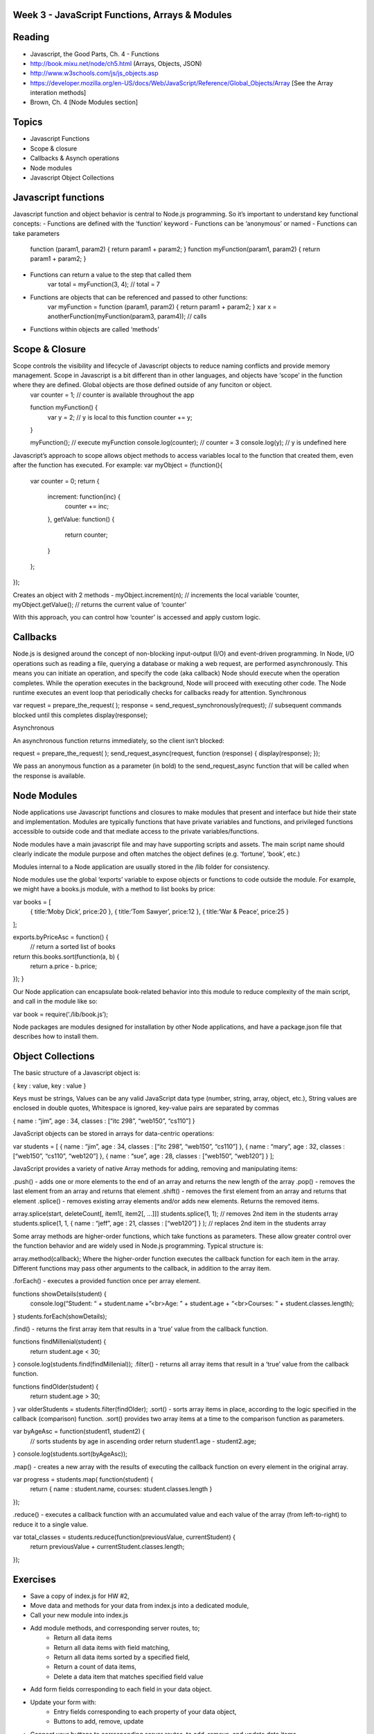 Week 3 - JavaScript Functions, Arrays & Modules
####

Reading
####
- Javascript, the Good Parts, Ch. 4 - Functions
- http://book.mixu.net/node/ch5.html (Arrays, Objects, JSON)
- http://www.w3schools.com/js/js_objects.asp 
- https://developer.mozilla.org/en-US/docs/Web/JavaScript/Reference/Global_Objects/Array [See the Array interation methods]
- Brown, Ch. 4 [Node Modules section]

Topics
####
- Javascript Functions
- Scope & closure
- Callbacks & Asynch operations
- Node modules
- Javascript Object Collections

Javascript functions
####
Javascript function and object behavior is central to Node.js programming. So it’s important to understand key functional concepts:
- Functions are defined with the ‘function’ keyword
- Functions can be ‘anonymous’ or named
- Functions can take parameters
	function (param1, param2) { return param1 + param2; }
	function myFunction(param1, param2) { return param1 + param2; }

- Functions can return a value to the step that called them
	var total = myFunction(3, 4); // total = 7
	
- Functions are objects that can be referenced and passed to other functions:
	var myFunction = function (param1, param2) { return param1 + param2; }
	xar x = anotherFunction(myFunction(param3, param4)); // calls 

- Functions within objects are called ‘methods’

Scope & Closure
####
Scope controls the visibility and lifecycle of Javascript objects to reduce naming conflicts and provide memory management. Scope in Javascript is a bit different than in other languages, and objects have ‘scope’ in the function where they are defined. Global objects are those defined outside of any funciton or object.
	var counter = 1; // counter is available throughout the app

	function myFunction() {
		var y = 2; // y is local to this function
		counter += y; 
	}
	
	myFunction(); 	// execute myFunction
	console.log(counter);	// counter = 3
	console.log(y);	// y is undefined here

Javascript’s approach to scope allows object methods to access variables local to the function that created them, even after the function has executed. For example:
var myObject = (function(){
	var counter = 0;
	return {
		increment: function(inc) {
			counter += inc;
		},
		getValue: function() {
			return counter;
		}
	};
});

Creates an object with 2 methods - 
myObject.increment(n); // increments the local variable ‘counter,
myObject.getValue(); // returns the current value of ‘counter’

With this approach, you can control how ‘counter’ is accessed and apply custom logic.

Callbacks
####
Node.js is designed around the concept of non-blocking input-output (I/O) and event-driven programming.
In Node, I/O operations such as reading a file, querying a database or making a web request, are performed asynchronously. This means you can initiate an operation, and specify the code (aka callback) Node should execute when the operation completes. While the operation executes in the background, Node will proceed with executing other code. The Node runtime executes an event loop that periodically checks for callbacks ready for attention.
Synchronous

var request = prepare_the_request( ); 
response = send_request_synchronously(request); // subsequent commands blocked until this completes
display(response); 

Asynchronous

An asynchronous function returns immediately, so the client isn’t blocked: 

request = prepare_the_request( );
send_request_async(request, function (response) {
display(response); 
}); 


We pass an anonymous function as a parameter (in bold) to the send_request_async function that will be called when the response is available.

Node Modules
####
Node applications use Javascript functions and closures to make modules that present and interface but hide their state and implementation. Modules are typically functions that have private variables and functions, and privileged functions accessible to outside code and that mediate access to the private variables/functions.

Node modules have a main javascript file and may have supporting scripts and assets. The main script name should clearly indicate the module purpose and often matches the object defines (e.g. ‘fortune’, ‘book’, etc.)

Modules internal to a Node application are usually stored in the /lib folder for consistency.

Node modules use the global ‘exports’ variable to expose objects or functions to code outside the module. For example, we might have a books.js module, with a method to list books by price:

var books = [
	{ title:‘Moby Dick’, price:20 },
	{ title:‘Tom Sawyer’, price:12 },
	{ title:‘War & Peace’, price:25 }
];

exports.byPriceAsc = function() {
	// return a sorted list of books
return this.books.sort(function(a, b) {
  return a.price - b.price;
});
}


Our Node application can encapsulate book-related behavior into this module to reduce complexity of the main script, and call in the module like so:

var book = require(‘./lib/book.js’);


Node packages are modules designed for installation by other Node applications, and have a package.json file that describes how to install them.

Object Collections
####
The basic structure of a Javascript object is:

{
key :  value,
key :  value
}

Keys must be strings,
Values can be any valid JavaScript data type (number, string, array, object, etc.),
String values are enclosed in double quotes,
Whitespace is ignored,
key-value pairs are separated by commas

{
name : “jim”,
age : 34,
classes : [“itc 298”, “web150”, “cs110”]
}


JavaScript objects can be stored in arrays for data-centric operations:

var students = [
{ name : “jim”, age : 34, classes : [“itc 298”, “web150”, “cs110”] },
{ name : “mary”, age : 32, classes : [“web150”, “cs110”, “web120”] },
{ name : “sue”, age : 28, classes : [“web150”, “web120”] }
];


JavaScript provides a variety of native Array methods for adding, removing and manipulating items:

.push() - adds one or more elements to the end of an array and returns the new length of the array
.pop() -  removes the last element from an array and returns that element
.shift() - removes the first element from an array and returns that element
.splice() - removes existing array elements and/or adds new elements. Returns the removed items.

array.splice(start, deleteCount[, item1[, item2[, ...]]]
students.splice(1, 1); // removes 2nd item in the students array
students.splice(1, 1, { name : “jeff”, age : 21, classes : [“web120”] } ); // replaces 2nd item in the students array


Some array methods are higher-order functions, which take functions as parameters. These allow greater control over the function behavior and are widely used in Node.js programming. Typical structure is:

array.method(callback);
Where the higher-order function executes the callback function for each item in the array. Different functions may pass other arguments to the callback, in addition to the array item.


.forEach() - executes a provided function once per array element.

functions showDetails(student) {
	console.log(“Student: “ + student.name +”<br>Age: ” + student.age + “<br>Courses: ” + student.classes.length);
}
students.forEach(showDetails);


.find() - returns the first array item that results in a ‘true’ value from the callback function.

functions findMillenial(student) {
	return student.age < 30;
}
console.log(students.find(findMillenial)); 
.filter() - returns all array items that result in a ‘true’ value from the callback function.

functions findOlder(student) {
	return student.age > 30;
}
var olderStudents = students.filter(findOlder); 
.sort() - sorts array items in place, according to the logic specified in the callback (comparison) function. .sort() provides two array items at a time to the comparison function as parameters.

var byAgeAsc = function(student1, student2) {
  // sorts students by age in ascending order
  return student1.age - student2.age;
}
console.log(students.sort(byAgeAsc));

.map() - creates a new array with the results of executing the callback function on every element in the original array.

var progress = students.map( function(student) {
	return { name : student.name, courses: student.classes.length }
}); 

.reduce() - executes a callback function with an accumulated value and each value of the array (from left-to-right) to reduce it to a single value.

var total_classes = students.reduce(function(previousValue, currentStudent) {
  return previousValue + currentStudent.classes.length;
});

Exercises
####
- Save a copy of index.js for HW #2,
- Move data and methods for your data from index.js into a dedicated module,
- Call your new module into index.js
- Add module methods, and corresponding server routes, to;
	- Return all data items
	- Return all data items with field matching,
	- Return all data items sorted by a specified field,
	- Return a count of data items,
	- Delete a data item that matches specified field value
- Add form fields corresponding to each field in your data object.
- Update your form with:
	- Entry fields corresponding to each property of your data object,
	- Buttons to add, remove, update
- Connect your buttons to corresponding server routes, to add, remove, and update data items.
- Add a date field to your data. Return data items with date mapped to an integer value (e.g. day, month, year)
